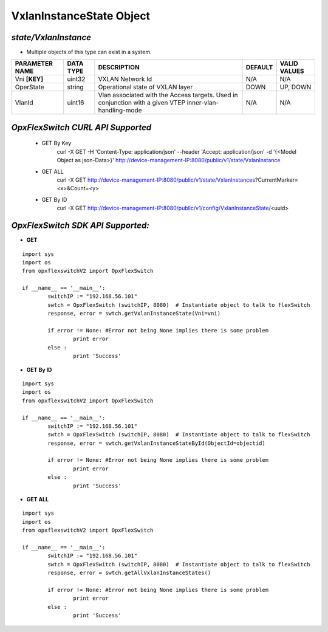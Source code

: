 VxlanInstanceState Object
=============================================================

*state/VxlanInstance*
------------------------------------

- Multiple objects of this type can exist in a system.

+--------------------+---------------+--------------------------------+-------------+------------------+
| **PARAMETER NAME** | **DATA TYPE** |        **DESCRIPTION**         | **DEFAULT** | **VALID VALUES** |
+--------------------+---------------+--------------------------------+-------------+------------------+
| Vni **[KEY]**      | uint32        | VXLAN Network Id               | N/A         | N/A              |
+--------------------+---------------+--------------------------------+-------------+------------------+
| OperState          | string        | Operational state of VXLAN     | DOWN        | UP, DOWN         |
|                    |               | layer                          |             |                  |
+--------------------+---------------+--------------------------------+-------------+------------------+
| VlanId             | uint16        | Vlan associated with the       | N/A         | N/A              |
|                    |               | Access targets.  Used in       |             |                  |
|                    |               | conjunction with a given VTEP  |             |                  |
|                    |               | inner-vlan-handling-mode       |             |                  |
+--------------------+---------------+--------------------------------+-------------+------------------+



*OpxFlexSwitch CURL API Supported*
------------------------------------

	- GET By Key
		 curl -X GET -H 'Content-Type: application/json' --header 'Accept: application/json' -d '{<Model Object as json-Data>}' http://device-management-IP:8080/public/v1/state/VxlanInstance
	- GET ALL
		 curl -X GET http://device-management-IP:8080/public/v1/state/VxlanInstances?CurrentMarker=<x>&Count=<y>
	- GET By ID
		 curl -X GET http://device-management-IP:8080/public/v1/config/VxlanInstanceState/<uuid>


*OpxFlexSwitch SDK API Supported:*
------------------------------------



- **GET**


::

	import sys
	import os
	from opxflexswitchV2 import OpxFlexSwitch

	if __name__ == '__main__':
		switchIP := "192.168.56.101"
		swtch = OpxFlexSwitch (switchIP, 8080)  # Instantiate object to talk to flexSwitch
		response, error = swtch.getVxlanInstanceState(Vni=vni)

		if error != None: #Error not being None implies there is some problem
			print error
		else :
			print 'Success'


- **GET By ID**


::

	import sys
	import os
	from opxflexswitchV2 import OpxFlexSwitch

	if __name__ == '__main__':
		switchIP := "192.168.56.101"
		swtch = OpxFlexSwitch (switchIP, 8080)  # Instantiate object to talk to flexSwitch
		response, error = swtch.getVxlanInstanceStateById(ObjectId=objectid)

		if error != None: #Error not being None implies there is some problem
			print error
		else :
			print 'Success'




- **GET ALL**


::

	import sys
	import os
	from opxflexswitchV2 import OpxFlexSwitch

	if __name__ == '__main__':
		switchIP := "192.168.56.101"
		swtch = OpxFlexSwitch (switchIP, 8080)  # Instantiate object to talk to flexSwitch
		response, error = swtch.getAllVxlanInstanceStates()

		if error != None: #Error not being None implies there is some problem
			print error
		else :
			print 'Success'


